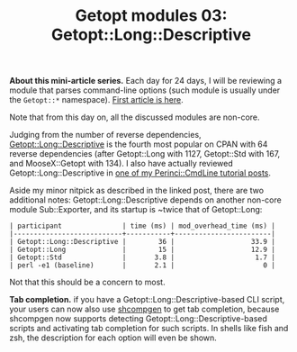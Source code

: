 #+POSTID: 1466
# still can't get org2blog to work

#+BLOG: perlancar
#+OPTIONS: toc:nil num:nil todo:nil pri:nil tags:nil ^:nil
#+CATEGORY: perl,cli,getopt
#+TAGS: perl,cli,getopt
#+DESCRIPTION:
#+TITLE: Getopt modules 03: Getopt::Long::Descriptive

*About this mini-article series.* Each day for 24 days, I will be reviewing a
module that parses command-line options (such module is usually under the
~Getopt::*~ namespace). [[https://perlancar.wordpress.com/2016/12/01/getopt-modules-01-getopt-long/][First article is here]].

Note that from this day on, all the discussed modules are non-core.

Judging from the number of reverse dependencies, [[https://metacpan.org/pod/Getopt::Long::Descriptive][Getopt::Long::Descriptive]] is
the fourth most popular on CPAN with 64 reverse dependencies (after Getopt::Long
with 1127, Getopt::Std with 167, and MooseX::Getopt with 134). I also have
actually reviewed Getopt::Long::Descriptive in [[https://perlancar.wordpress.com/2015/02/04/pericmd-005-getoptlongdescriptive/][one of my Perinci::CmdLine tutorial posts]].

Aside my minor nitpick as described in the linked post, there are two additional
notes: Getopt::Long::Descriptive depends on another non-core module
Sub::Exporter, and its startup is ~twice that of Getopt::Long:

: | participant               | time (ms) | mod_overhead_time (ms) |
: |---------------------------+-----------+------------------------|
: | Getopt::Long::Descriptive |        36 |                   33.9 |
: | Getopt::Long              |        15 |                   12.9 |
: | Getopt::Std               |       3.8 |                    1.7 |
: | perl -e1 (baseline)       |       2.1 |                      0 |

Not that this should be a concern to most.

*Tab completion.* if you have a Getopt::Long::Descriptive-based CLI script, your
users can now also use [[https://metacpan.org/pod/shcompgen][shcompgen]] to get tab completion, because shcompgen now
supports detecting Getopt::Long::Descriptive-based scripts and activating tab
completion for such scripts. In shells like fish and zsh, the description for
each option will even be shown.
